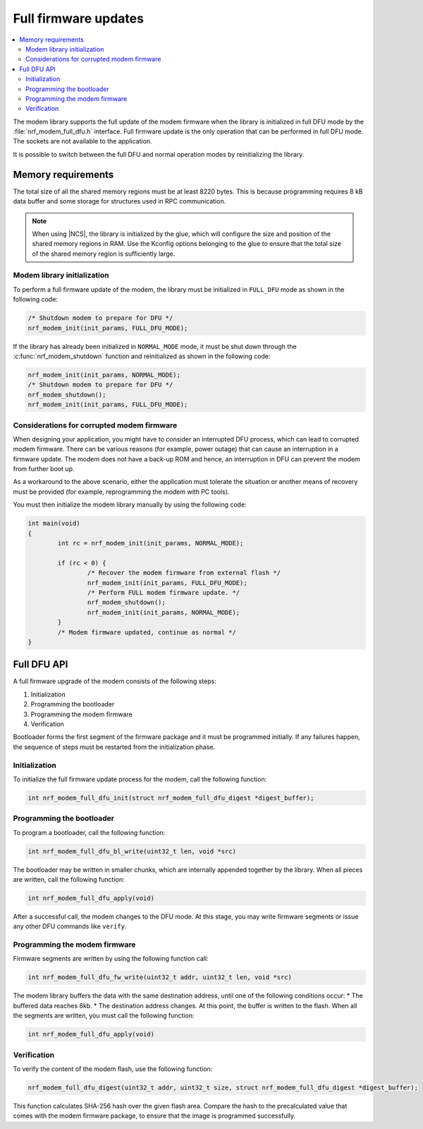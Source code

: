 .. _full_dfu:

Full firmware updates
#####################

.. contents::
   :local:
   :depth: 2

The modem library supports the full update of the modem firmware when the library is initialized in full DFU mode by the :file:`nrf_modem_full_dfu.h` interface.
Full firmware update is the only operation that can be performed in full DFU mode.
The sockets are not available to the application.

It is possible to switch between the full DFU and normal operation modes by reinitializing the library.

Memory requirements
*******************

The total size of all the shared memory regions must be at least 8220 bytes.
This is because programming requires 8 kB data buffer and some storage for structures used in RPC communication.

.. note::

   When using |NCS|, the library is initialized by the glue, which will configure the size and position of the shared memory regions in RAM.
   Use the Kconfig options belonging to the glue to ensure that the total size of the shared memory region is sufficiently large.

Modem library initialization
============================

To perform a full firmware update of the modem, the library must be initialized in ``FULL_DFU`` mode as shown in the following code:

.. code-block:: c

   /* Shutdown modem to prepare for DFU */
   nrf_modem_init(init_params, FULL_DFU_MODE);

If the library has already been initialized in ``NORMAL_MODE`` mode, it must be shut down through the :c:func:`nrf_modem_shutdown` function and reinitialized as shown in the following code:

.. code-block:: c

   nrf_modem_init(init_params, NORMAL_MODE);
   /* Shutdown modem to prepare for DFU */
   nrf_modem_shutdown();
   nrf_modem_init(init_params, FULL_DFU_MODE);

Considerations for corrupted modem firmware
===========================================

When designing your application, you might have to consider an interrupted DFU process, which can lead to corrupted modem firmware.
There can be various reasons (for example, power outage) that can cause an interruption in a firmware update.
The modem does not have a back-up ROM and hence, an interruption in DFU can prevent the modem from further boot up.

As a workaround to the above scenario, either the application must tolerate the situation or another means of recovery must be provided  (for example, reprogramming the modem with PC tools).

You must then initialize the modem library manually by using the following code:

.. code-block:: c

	int main(void)
	{
		int rc = nrf_modem_init(init_params, NORMAL_MODE);

		if (rc < 0) {
			/* Recover the modem firmware from external flash */
			nrf_modem_init(init_params, FULL_DFU_MODE);
			/* Perform FULL modem firmware update. */
			nrf_modem_shutdown();
			nrf_modem_init(init_params, NORMAL_MODE);
		}
		/* Modem firmware updated, continue as normal */
	}


Full DFU API
************

A full firmware upgrade of the modem consists of the following steps:

1. Initialization
#. Programming the bootloader
#. Programming the modem firmware
#. Verification

Bootloader forms the first segment of the firmware package and it must be programmed initially.
If any failures happen, the sequence of steps must be restarted from the initialization phase.

Initialization
==============

To initialize the full firmware update process for the modem, call the following function:

.. code-block:: c

	int nrf_modem_full_dfu_init(struct nrf_modem_full_dfu_digest *digest_buffer);

Programming the bootloader
==========================

To program a bootloader, call the following function:

.. code-block:: c

	int nrf_modem_full_dfu_bl_write(uint32_t len, void *src)

The bootloader may be written in smaller chunks, which are internally appended together by the library.
When all pieces are written, call the following function:

.. code-block:: c

	int nrf_modem_full_dfu_apply(void)

After a successful call, the modem changes to the DFU mode.
At this stage, you may write firmware segments or issue any other DFU commands like ``verify``.

Programming the modem firmware
==============================

Firmware segments are written by using the following function call:

.. code-block:: c

	int nrf_modem_full_dfu_fw_write(uint32_t addr, uint32_t len, void *src)

The modem library buffers the data with the same destination address, until one of the following conditions occur:
* The buffered data reaches 8kb.
* The destination address changes.
At this point, the buffer is written to the flash.
When all the segments are written, you must call the following function:

.. code-block:: c

	int nrf_modem_full_dfu_apply(void)

Verification
============

To verify the content of the modem flash, use the following function:

.. code-block:: c

   nrf_modem_full_dfu_digest(uint32_t addr, uint32_t size, struct nrf_modem_full_dfu_digest *digest_buffer);

This function calculates SHA-256 hash over the given flash area.
Compare the hash to the precalculated value that comes with the modem firmware package, to ensure that the image is programmed successfully.
